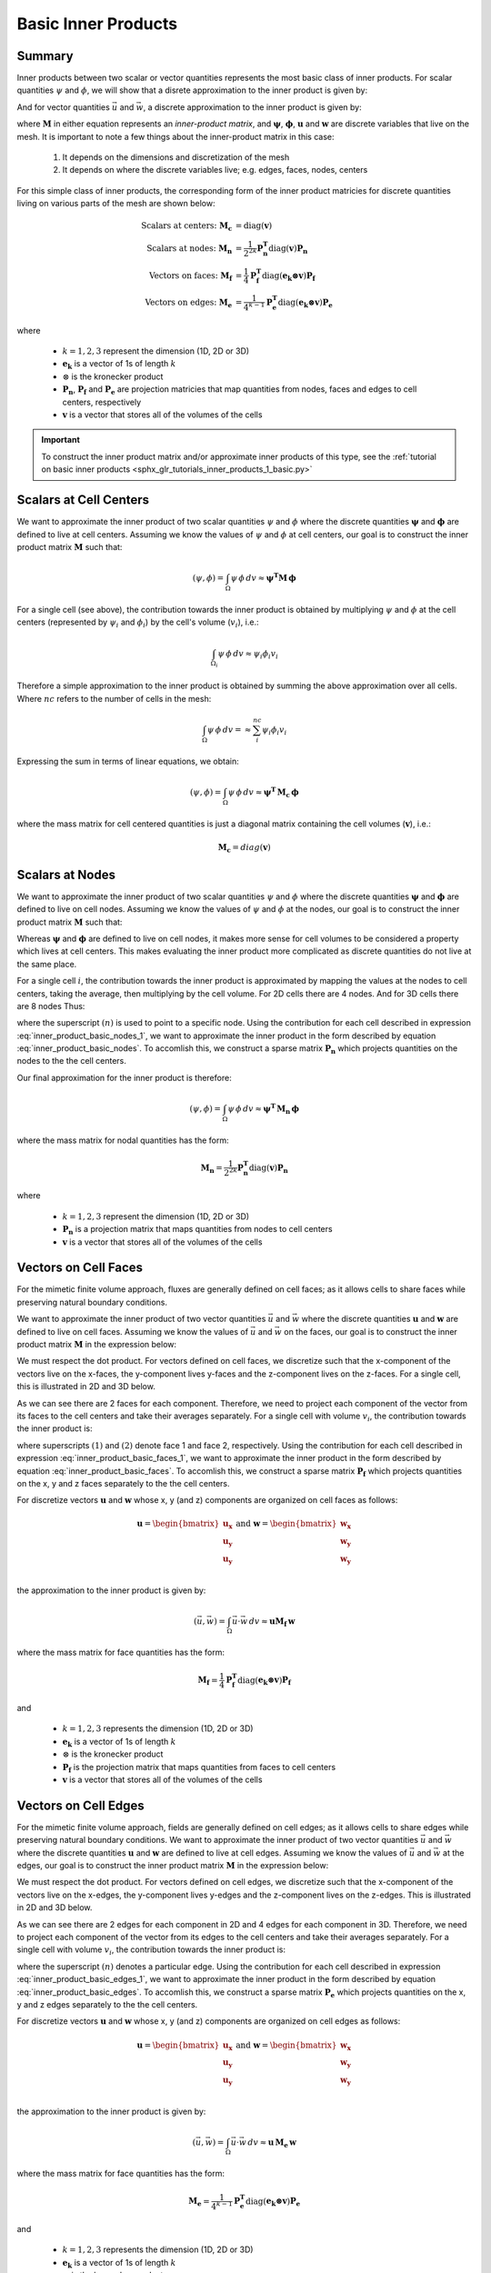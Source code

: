 .. _inner_products_basic:

Basic Inner Products
********************

Summary
-------

Inner products between two scalar or vector quantities represents the most
basic class of inner products. For scalar quantities :math:`\psi` and :math:`\phi`,
we will show that a disrete approximation to the inner product is given by:

.. math::
    (\psi , \phi ) = \int_\Omega \psi \, \phi \, dv \approx \boldsymbol{\psi^T M \, \phi}
    :label: inner_product_basic_scalar

And for vector quantities :math:`\vec{u}` and :math:`\vec{w}`, a discrete approximation
to the inner product is given by:

.. math::
    (\vec{u}, \vec{w}) = \int_\Omega \vec{u} \cdot \vec{w} \, dv \approx \boldsymbol{u^T M \, w}
    :label: inner_product_basic_vector

where :math:`\boldsymbol{M}` in either equation represents an
*inner-product matrix*, and :math:`\boldsymbol{\psi}`, :math:`\boldsymbol{\phi}`,
:math:`\boldsymbol{u}` and :math:`\boldsymbol{w}` are discrete variables that live
on the mesh. It is important to note a few things about the
inner-product matrix in this case:

    1. It depends on the dimensions and discretization of the mesh
    2. It depends on where the discrete variables live; e.g. edges, faces, nodes, centers

For this simple class of inner products, the corresponding form of the inner product matricies for
discrete quantities living on various parts of the mesh are shown below:

.. math::
    \textrm{Scalars at centers:} \; \boldsymbol{M_c} &= \textrm{diag} (\boldsymbol{v} ) \\
    \textrm{Scalars at nodes:} \; \boldsymbol{M_n} &= \frac{1}{2^{2k}} \boldsymbol{P_n^T } \textrm{diag} (\boldsymbol{v} ) \boldsymbol{P_n} \\
    \textrm{Vectors on faces:} \; \boldsymbol{M_f} &= \frac{1}{4} \boldsymbol{P_f^T } \textrm{diag} (\boldsymbol{e_k \otimes v} ) \boldsymbol{P_f} \\
    \textrm{Vectors on edges:} \; \boldsymbol{M_e} &= \frac{1}{4^{k-1}} \boldsymbol{P_e^T } \textrm{diag} (\boldsymbol{e_k \otimes v}) \boldsymbol{P_e}

where

    - :math:`k = 1,2,3` represent the dimension (1D, 2D or 3D)
    - :math:`\boldsymbol{e_k}` is a vector of 1s of length :math:`k`
    - :math:`\otimes` is the kronecker product
    - :math:`\boldsymbol{P_n}`, :math:`\boldsymbol{P_f}` and :math:`\boldsymbol{P_e}` are projection matricies that map quantities from nodes, faces and edges to cell centers, respectively
    - :math:`\boldsymbol{v}` is a vector that stores all of the volumes of the cells

.. important:: To construct the inner product matrix and/or approximate inner products of this type, see the :ref:`tutorial on basic inner products <sphx_glr_tutorials_inner_products_1_basic.py>`


Scalars at Cell Centers
-----------------------

We want to approximate the inner product of two scalar quantities :math:`\psi` and :math:`\phi`
where the discrete quantities :math:`\boldsymbol{\psi}` and :math:`\boldsymbol{\phi}` are defined
to live at cell centers. Assuming we know the values of :math:`\psi` and :math:`\phi` at cell centers,
our goal is to construct the inner product matrix :math:`\boldsymbol{M}` such that: 

.. math::
    (\psi , \phi ) = \int_\Omega \psi \, \phi \, dv \approx \boldsymbol{\psi^T M \, \phi}


.. image:: ../../images/center_discretization.png
    :align: center
    :width: 600


For a single cell (see above), the contribution towards the inner product is obtained by multiplying
:math:`\psi` and :math:`\phi` at the cell centers (represented by :math:`\psi_i` and :math:`\phi_i`)
by the cell's volume (:math:`v_i`), i.e.:

.. math::
    \int_{\Omega_i} \psi \, \phi \, dv \approx \psi_i \phi_i v_i

Therefore a simple approximation to the inner product is obtained by summing the above
approximation over all cells. Where :math:`nc` refers to the number of cells in the mesh:

.. math::
     \int_\Omega \psi \, \phi \, dv = \approx \sum_i^{nc} \psi_i \phi_i v_i

Expressing the sum in terms of linear equations, we obtain:

.. math::
     (\psi , \phi ) = \int_\Omega \psi \, \phi \, dv  \approx \boldsymbol{\psi^T \, M_c \, \phi}

where the mass matrix for cell centered quantities is just a diagonal matrix containing
the cell volumes (:math:`\boldsymbol{v}`), i.e.:

.. math::
    \boldsymbol{M_c} = diag(\boldsymbol{v})


Scalars at Nodes
----------------

We want to approximate the inner product of two scalar quantities :math:`\psi` and :math:`\phi`
where the discrete quantities :math:`\boldsymbol{\psi}` and :math:`\boldsymbol{\phi}` are defined
to live on cell nodes. Assuming we know the values of :math:`\psi` and :math:`\phi` at the nodes,
our goal is to construct the inner product matrix :math:`\boldsymbol{M}` such that: 

.. math::
    (\psi , \phi ) = \int_\Omega \psi \, \phi \, dv \approx \boldsymbol{\psi^T M \, \phi}
    :label: inner_product_basic_nodes

Whereas :math:`\boldsymbol{\psi}` and :math:`\boldsymbol{\phi}` are defined
to live on cell nodes, it makes more sense for cell volumes to be considered a property
which lives at cell centers. This makes evaluating the inner product more complicated as
discrete quantities do not live at the same place.

.. image:: ../../images/node_discretization.png
    :align: center
    :width: 600

For a single cell :math:`i`, the contribution towards the inner product is approximated by
mapping the values at the nodes to cell centers, taking the average, then multiplying
by the cell volume. For 2D cells there are 4 nodes. And for 3D cells there are 8 nodes
Thus:

.. math::
    \begin{align}
    \mathbf{In \; 2D:} \; \int_{\Omega_i} \psi \, \phi \, dv \approx & \;\;
    \frac{v_i}{16} \Bigg ( \psi_i^{(1)} \! + \psi_i^{(2)} \! + \psi_i^{(3)} \! + \psi_i^{(4)} \Bigg )
    \Bigg ( \phi_i^{(n1)} \! + \phi_i^{(n2)} \! + \phi_i^{(n3)} \! + \phi_i^{(n4)} \Bigg ) \\
    & \\
    \mathbf{In \; 3D:} \; \int_{\Omega_i} \psi \, \phi \, dv \approx & \;\; 
    \frac{v_i}{64} \Bigg ( \sum_{n=1}^8 \psi_i^{(n)} \Bigg ) \Bigg ( \sum_{n=1}^8 \psi_i^{(n)} \Bigg )
    \end{align}
    :label: inner_product_basic_nodes_1

where the superscript :math:`(n)` is used to point to a specific node.
Using the contribution for each cell described in expression :eq:`inner_product_basic_nodes_1`,
we want to approximate the inner product in the form described by
equation :eq:`inner_product_basic_nodes`. To accomlish this, we construct a sparse matrix
:math:`\boldsymbol{P_n}` which projects quantities on the nodes to the
the cell centers.

Our final approximation for the inner product is therefore:

.. math::
     (\psi , \phi ) = \int_\Omega \psi \, \phi \, dv  \approx \boldsymbol{\psi^T \, M_n \, \phi}

where the mass matrix for nodal quantities has the form:

.. math::
    \boldsymbol{M_n} = \frac{1}{2^{2k}} \boldsymbol{P_n^T } \textrm{diag} (\boldsymbol{v} ) \boldsymbol{P_n}

where

    - :math:`k = 1,2,3` represent the dimension (1D, 2D or 3D)
    - :math:`\boldsymbol{P_n}` is a projection matrix that maps quantities from nodes to cell centers
    - :math:`\boldsymbol{v}` is a vector that stores all of the volumes of the cells


Vectors on Cell Faces
---------------------

For the mimetic finite volume approach, fluxes are generally defined on cell faces;
as it allows cells to share faces while preserving natural boundary conditions.

We want to approximate the inner product of two vector quantities :math:`\vec{u}` and :math:`\vec{w}`
where the discrete quantities :math:`\boldsymbol{u}` and :math:`\boldsymbol{w}` are defined
to live on cell faces. Assuming we know the values of :math:`\vec{u}` and :math:`\vec{w}` on the faces,
our goal is to construct the inner product matrix :math:`\boldsymbol{M}` in the expression below: 

.. math::
    (\vec{u}, \vec{w}) = \int_\Omega \vec{u} \cdot \vec{w} \, dv \approx \boldsymbol{u^T M \, w}
    :label: inner_product_basic_faces

We must respect the dot product. For vectors defined on cell faces, we discretize such that the
x-component of the vectors live on the x-faces, the y-component lives y-faces and the z-component
lives on the z-faces. For a single cell, this is illustrated in 2D and 3D below.

.. image:: ../../images/face_discretization.png
    :align: center
    :width: 600


As we can see there are 2 faces for each component. Therefore, we need to project each component of the
vector from its faces to the cell centers and take their averages separately. For a single cell with volume :math:`v_i`,
the contribution towards the inner product is:

.. math::
    \begin{align}
    \mathbf{In \; 2D:} \; \int_{\Omega_i} \vec{u} \cdot \vec{w} \, dv \approx & \;\; \frac{v_i}{4} \Big ( u_x^{(1)} + u_x^{(2)} \Big ) \Big ( w_x^{(1)} + w_x^{(2)} \Big ) \\
    & + \frac{v_i}{4} \Big ( u_y^{(1)} + u_y^{(2)} \Big ) \Big ( w_y^{(1)} + w_y^{(2)} \Big ) \\
    & \\
    \mathbf{In \; 3D:} \; \int_{\Omega_i} \vec{u} \cdot \vec{w} \, dv \approx & \;\; \frac{v_i}{4} \Big ( u_x^{(1)} + u_x^{(2)} \Big ) \Big ( w_x^{(1)} + w_x^{(2)} \Big ) \\
    & + \frac{v_i}{4} \Big ( u_y^{(1)} + u_y^{(2)} \Big ) \Big ( w_y^{(1)} + w_y^{(2)} \Big ) \\
    & + \frac{v_i}{4} \Big ( u_z^{(1)} + u_z^{(2)} \Big ) \Big ( w_z^{(1)} + w_z^{(2)} \Big )
    \end{align}
    :label: inner_product_basic_faces_1

where superscripts :math:`(1)` and :math:`(2)` denote face 1 and face 2, respectively.
Using the contribution for each cell described in expression :eq:`inner_product_basic_faces_1`,
we want to approximate the inner product in the form described by
equation :eq:`inner_product_basic_faces`. To accomlish this, we construct a sparse matrix
:math:`\boldsymbol{P_f}` which projects quantities on the x, y and z faces separately to the
the cell centers.

For discretize vectors :math:`\boldsymbol{u}` and :math:`\boldsymbol{w}` whose x, y (and z) components
are organized on cell faces as follows:

.. math::
    \boldsymbol{u} = \begin{bmatrix} \boldsymbol{u_x} \\ \boldsymbol{u_y} \\ \boldsymbol{u_y} \\ \end{bmatrix}
    \;\;\;\; \textrm{and} \;\;\;\;
    \boldsymbol{w} = \begin{bmatrix} \boldsymbol{w_x} \\ \boldsymbol{w_y} \\ \boldsymbol{w_y} \\ \end{bmatrix}

the approximation to the inner product is given by:

.. math::
     (\vec{u}, \vec{w}) = \int_\Omega \vec{u} \cdot \vec{w} \, dv \approx \boldsymbol{\boldsymbol{u} M_f \, \boldsymbol{w}}

where the mass matrix for face quantities has the form:

.. math::
    \boldsymbol{M_f} = \frac{1}{4} \boldsymbol{P_f^T } \textrm{diag} (\boldsymbol{e_k \otimes v} ) \boldsymbol{P_f}

and

    - :math:`k = 1,2,3` represents the dimension (1D, 2D or 3D)
    - :math:`\boldsymbol{e_k}` is a vector of 1s of length :math:`k`
    - :math:`\otimes` is the kronecker product
    - :math:`\boldsymbol{P_f}` is the projection matrix that maps quantities from faces to cell centers
    - :math:`\boldsymbol{v}` is a vector that stores all of the volumes of the cells


Vectors on Cell Edges
---------------------

For the mimetic finite volume approach, fields are generally defined on cell edges;
as it allows cells to share edges while preserving natural boundary conditions.
We want to approximate the inner product of two vector quantities :math:`\vec{u}` and :math:`\vec{w}`
where the discrete quantities :math:`\boldsymbol{u}` and :math:`\boldsymbol{w}` are defined
to live at cell edges. Assuming we know the values of :math:`\vec{u}` and :math:`\vec{w}` at the edges,
our goal is to construct the inner product matrix :math:`\boldsymbol{M}` in the expression below: 

.. math::
    (\vec{u}, \vec{w}) = \int_\Omega \vec{u} \cdot \vec{w} \, dv \approx \boldsymbol{u^T \, M \, w}
    :label: inner_product_basic_edges

We must respect the dot product. For vectors defined on cell edges, we discretize such that the
x-component of the vectors live on the x-edges, the y-component lives y-edges and the z-component
lives on the z-edges. This is illustrated in 2D and 3D below.

.. image:: ../../images/edge_discretization.png
    :align: center
    :width: 600


As we can see there are 2 edges for each component in 2D and 4 edges for each component in 3D.
Therefore, we need to project each component of the
vector from its edges to the cell centers and take their averages separately. For a single cell with volume :math:`v_i`,
the contribution towards the inner product is:

.. math::
    \begin{align}
    \mathbf{In \; 2D:} \; \int_{\Omega_i} \vec{u} \cdot \vec{w} \, dv \approx & \;\; \frac{v_i}{4} \Big ( u_x^{(1)} + u_x^{(2)} \Big ) \Big ( w_x^{(1)} + w_x^{(2)} \Big ) \\
    & + \frac{v_i}{4} \Big ( u_y^{(1)} + u_y^{(2)} \Big ) \Big ( w_y^{(1)} + w_y^{(2)} \Big ) \\
    & \\
    \mathbf{In \; 3D:} \; \int_{\Omega_i} \vec{u} \cdot \vec{w} \, dv \approx & \;\; \frac{v_i}{16} \Bigg ( \sum_{n=1}^4 u_x^{(n)} \Bigg ) \Bigg ( \sum_{n=1}^4 w_x^{(n)} \Bigg ) \\
    & + \frac{v_i}{16} \Bigg ( \sum_{n=1}^4 u_y^{(n)} \Bigg ) \Bigg ( \sum_{n=1}^4 w_y^{(n)} \Bigg ) \\
    & + \frac{v_i}{16} \Bigg ( \sum_{n=1}^4 u_z^{(n)} \Bigg ) \Bigg ( \sum_{n=1}^4 w_z^{(n)} \Bigg )
    \end{align}
    :label: inner_product_basic_edges_1

where the superscript :math:`(n)` denotes a particular edge.
Using the contribution for each cell described in expression :eq:`inner_product_basic_edges_1`,
we want to approximate the inner product in the form described by
equation :eq:`inner_product_basic_edges`. To accomlish this, we construct a sparse matrix
:math:`\boldsymbol{P_e}` which projects quantities on the x, y and z edges separately to the
the cell centers.

For discretize vectors :math:`\boldsymbol{u}` and :math:`\boldsymbol{w}` whose x, y (and z) components
are organized on cell edges as follows:

.. math::
    \boldsymbol{u} = \begin{bmatrix} \boldsymbol{u_x} \\ \boldsymbol{u_y} \\ \boldsymbol{u_y} \\ \end{bmatrix}
    \;\;\;\; \textrm{and} \;\;\;\;
    \boldsymbol{w} = \begin{bmatrix} \boldsymbol{w_x} \\ \boldsymbol{w_y} \\ \boldsymbol{w_y} \\ \end{bmatrix}

the approximation to the inner product is given by:

.. math::
     (\vec{u}, \vec{w}) = \int_\Omega \vec{u} \cdot \vec{w} \, dv \approx \boldsymbol{\boldsymbol{u} \, M_e \, \boldsymbol{w}}

where the mass matrix for face quantities has the form:

.. math::
    \boldsymbol{M_e} = \frac{1}{4^{k-1}} \boldsymbol{P_e^T } \textrm{diag} (\boldsymbol{e_k \otimes v}) \boldsymbol{P_e}

and

    - :math:`k = 1,2,3` represents the dimension (1D, 2D or 3D)
    - :math:`\boldsymbol{e_k}` is a vector of 1s of length :math:`k`
    - :math:`\otimes` is the kronecker product
    - :math:`\boldsymbol{P_e}` is the projection matrix that maps quantities from edges to cell centers
    - :math:`\boldsymbol{v}` is a vector that stores all of the volumes of the cells

